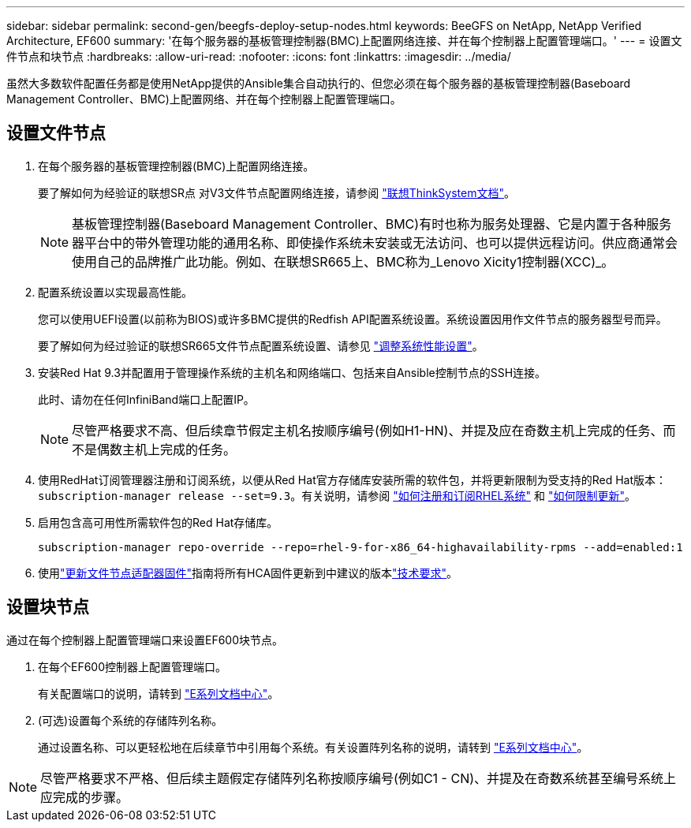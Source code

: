 ---
sidebar: sidebar 
permalink: second-gen/beegfs-deploy-setup-nodes.html 
keywords: BeeGFS on NetApp, NetApp Verified Architecture, EF600 
summary: '在每个服务器的基板管理控制器(BMC)上配置网络连接、并在每个控制器上配置管理端口。' 
---
= 设置文件节点和块节点
:hardbreaks:
:allow-uri-read: 
:nofooter: 
:icons: font
:linkattrs: 
:imagesdir: ../media/


[role="lead"]
虽然大多数软件配置任务都是使用NetApp提供的Ansible集合自动执行的、但您必须在每个服务器的基板管理控制器(Baseboard Management Controller、BMC)上配置网络、并在每个控制器上配置管理端口。



== 设置文件节点

. 在每个服务器的基板管理控制器(BMC)上配置网络连接。
+
要了解如何为经验证的联想SR点 对V3文件节点配置网络连接，请参阅 https://pubs.lenovo.com/sr665-v3/["联想ThinkSystem文档"^]。

+

NOTE: 基板管理控制器(Baseboard Management Controller、BMC)有时也称为服务处理器、它是内置于各种服务器平台中的带外管理功能的通用名称、即使操作系统未安装或无法访问、也可以提供远程访问。供应商通常会使用自己的品牌推广此功能。例如、在联想SR665上、BMC称为_Lenovo Xicity1控制器(XCC)_。

. 配置系统设置以实现最高性能。
+
您可以使用UEFI设置(以前称为BIOS)或许多BMC提供的Redfish API配置系统设置。系统设置因用作文件节点的服务器型号而异。

+
要了解如何为经过验证的联想SR665文件节点配置系统设置、请参见 link:beegfs-deploy-file-node-tuning.html["调整系统性能设置"]。

. 安装Red Hat 9.3并配置用于管理操作系统的主机名和网络端口、包括来自Ansible控制节点的SSH连接。
+
此时、请勿在任何InfiniBand端口上配置IP。

+

NOTE: 尽管严格要求不高、但后续章节假定主机名按顺序编号(例如H1-HN)、并提及应在奇数主机上完成的任务、而不是偶数主机上完成的任务。

. 使用RedHat订阅管理器注册和订阅系统，以便从Red Hat官方存储库安装所需的软件包，并将更新限制为受支持的Red Hat版本： `subscription-manager release --set=9.3`。有关说明，请参阅 https://access.redhat.com/solutions/253273["如何注册和订阅RHEL系统"^] 和  https://access.redhat.com/solutions/2761031["如何限制更新"^]。
. 启用包含高可用性所需软件包的Red Hat存储库。
+
....
subscription-manager repo-override --repo=rhel-9-for-x86_64-highavailability-rpms --add=enabled:1
....
. 使用link:..administer/clusters-update-hca-firmware.html["更新文件节点适配器固件"^]指南将所有HCA固件更新到中建议的版本link:beegfs-technology-requirements.html["技术要求"]。




== 设置块节点

通过在每个控制器上配置管理端口来设置EF600块节点。

. 在每个EF600控制器上配置管理端口。
+
有关配置端口的说明，请转到 https://docs.netapp.com/us-en/e-series/install-hw-ef600/complete-setup-task.html#step-2-connect-and-configure-the-management-connection["E系列文档中心"^]。

. (可选)设置每个系统的存储阵列名称。
+
通过设置名称、可以更轻松地在后续章节中引用每个系统。有关设置阵列名称的说明，请转到 https://docs.netapp.com/us-en/e-series-santricity/sm-interface/setup-wizard-overview.html#first-time-setup["E系列文档中心"^]。




NOTE: 尽管严格要求不严格、但后续主题假定存储阵列名称按顺序编号(例如C1 - CN)、并提及在奇数系统甚至编号系统上应完成的步骤。
